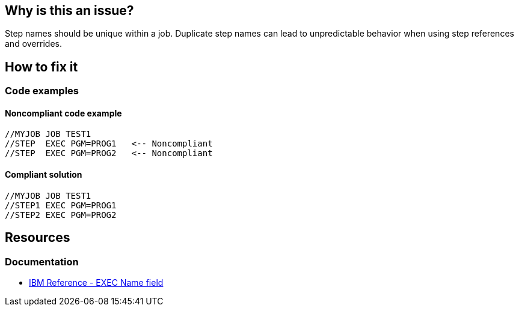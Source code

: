 == Why is this an issue?

Step names should be unique within a job. Duplicate step names can lead to unpredictable behavior when using step references and overrides.

== How to fix it

=== Code examples

==== Noncompliant code example

[source,text,diff-id=1,diff-type=noncompliant]
----
//MYJOB JOB TEST1
//STEP  EXEC PGM=PROG1   <-- Noncompliant
//STEP  EXEC PGM=PROG2   <-- Noncompliant
----

==== Compliant solution

[source,text,diff-id=1,diff-type=compliant]
----
//MYJOB JOB TEST1
//STEP1 EXEC PGM=PROG1
//STEP2 EXEC PGM=PROG2
----

== Resources

=== Documentation

* https://www.ibm.com/docs/en/zos/3.1.0?topic=d-name-field-1[IBM Reference - EXEC Name field]
